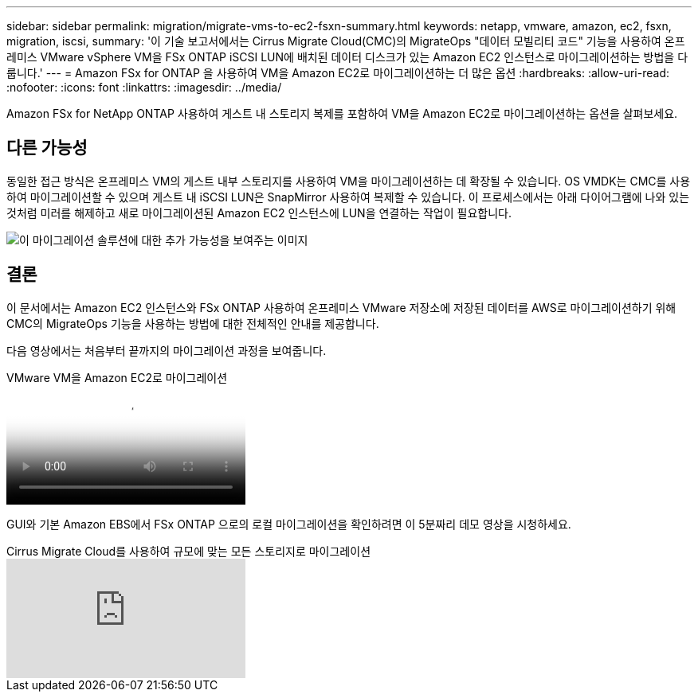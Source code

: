 ---
sidebar: sidebar 
permalink: migration/migrate-vms-to-ec2-fsxn-summary.html 
keywords: netapp, vmware, amazon, ec2, fsxn, migration, iscsi, 
summary: '이 기술 보고서에서는 Cirrus Migrate Cloud(CMC)의 MigrateOps "데이터 모빌리티 코드" 기능을 사용하여 온프레미스 VMware vSphere VM을 FSx ONTAP iSCSI LUN에 배치된 데이터 디스크가 있는 Amazon EC2 인스턴스로 마이그레이션하는 방법을 다룹니다.' 
---
= Amazon FSx for ONTAP 을 사용하여 VM을 Amazon EC2로 마이그레이션하는 더 많은 옵션
:hardbreaks:
:allow-uri-read: 
:nofooter: 
:icons: font
:linkattrs: 
:imagesdir: ../media/


[role="lead"]
Amazon FSx for NetApp ONTAP 사용하여 게스트 내 스토리지 복제를 포함하여 VM을 Amazon EC2로 마이그레이션하는 옵션을 살펴보세요.



== 다른 가능성

동일한 접근 방식은 온프레미스 VM의 게스트 내부 스토리지를 사용하여 VM을 마이그레이션하는 데 확장될 수 있습니다.  OS VMDK는 CMC를 사용하여 마이그레이션할 수 있으며 게스트 내 iSCSI LUN은 SnapMirror 사용하여 복제할 수 있습니다.  이 프로세스에서는 아래 다이어그램에 나와 있는 것처럼 미러를 해제하고 새로 마이그레이션된 Amazon EC2 인스턴스에 LUN을 연결하는 작업이 필요합니다.

image:migrate-ec2-fsxn-013.png["이 마이그레이션 솔루션에 대한 추가 가능성을 보여주는 이미지"]



== 결론

이 문서에서는 Amazon EC2 인스턴스와 FSx ONTAP 사용하여 온프레미스 VMware 저장소에 저장된 데이터를 AWS로 마이그레이션하기 위해 CMC의 MigrateOps 기능을 사용하는 방법에 대한 전체적인 안내를 제공합니다.

다음 영상에서는 처음부터 끝까지의 마이그레이션 과정을 보여줍니다.

.VMware VM을 Amazon EC2로 마이그레이션
video::317a0758-cba9-4bd8-a08b-b17000d88ae9[panopto]
GUI와 기본 Amazon EBS에서 FSx ONTAP 으로의 로컬 마이그레이션을 확인하려면 이 5분짜리 데모 영상을 시청하세요.

.Cirrus Migrate Cloud를 사용하여 규모에 맞는 모든 스토리지로 마이그레이션
video::PeFNZxXeQAU[youtube]